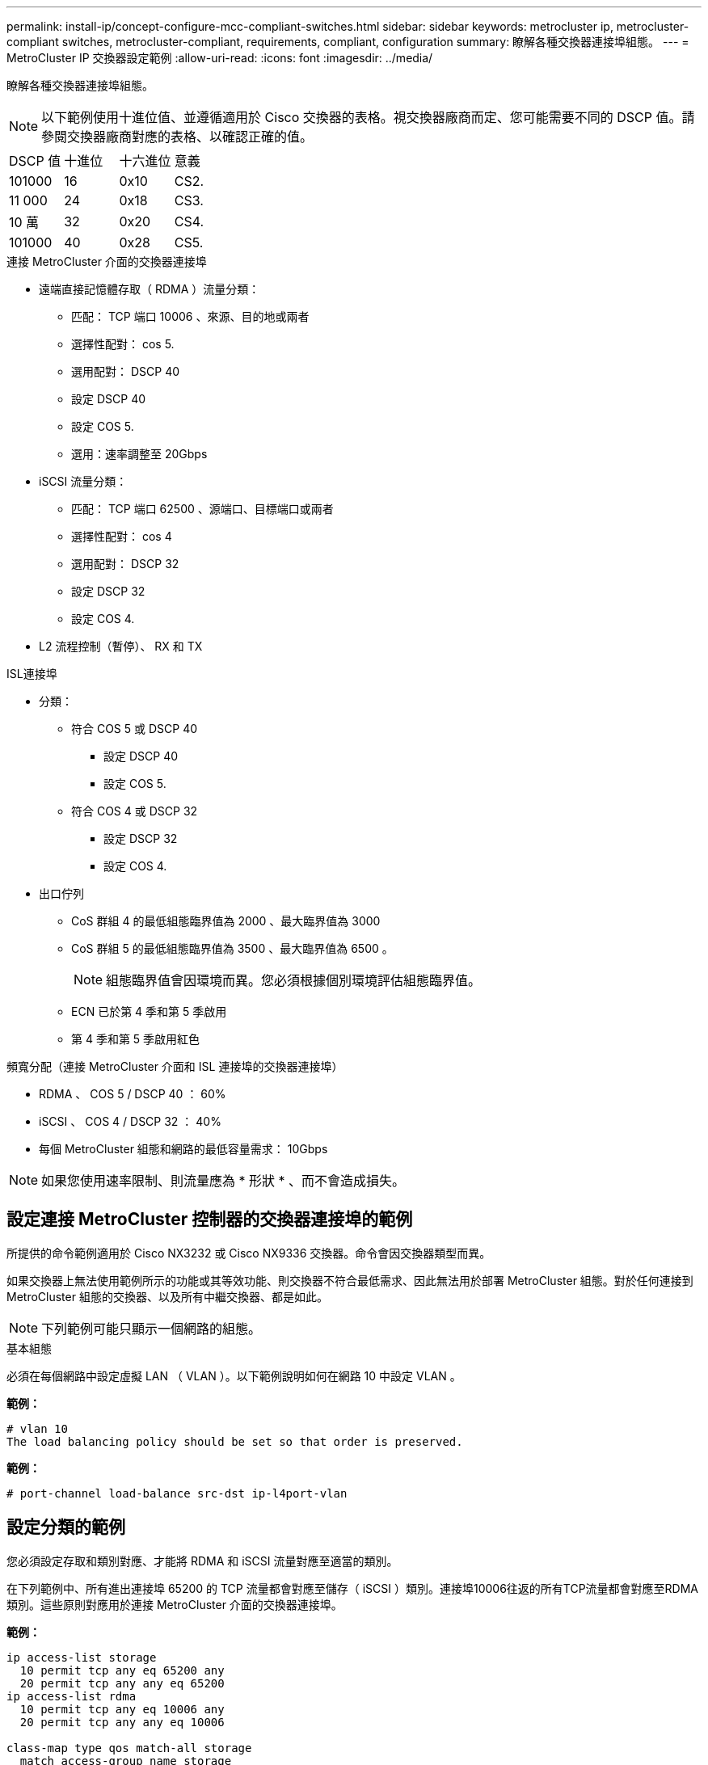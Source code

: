 ---
permalink: install-ip/concept-configure-mcc-compliant-switches.html 
sidebar: sidebar 
keywords: metrocluster ip, metrocluster-compliant switches, metrocluster-compliant, requirements, compliant, configuration 
summary: 瞭解各種交換器連接埠組態。 
---
= MetroCluster IP 交換器設定範例
:allow-uri-read: 
:icons: font
:imagesdir: ../media/


[role="lead"]
瞭解各種交換器連接埠組態。


NOTE: 以下範例使用十進位值、並遵循適用於 Cisco 交換器的表格。視交換器廠商而定、您可能需要不同的 DSCP 值。請參閱交換器廠商對應的表格、以確認正確的值。

|===


| DSCP 值 | 十進位 | 十六進位 | 意義 


 a| 
101000
 a| 
16
 a| 
0x10
 a| 
CS2.



 a| 
11 000
 a| 
24
 a| 
0x18
 a| 
CS3.



 a| 
10 萬
 a| 
32
 a| 
0x20
 a| 
CS4.



 a| 
101000
 a| 
40
 a| 
0x28
 a| 
CS5.

|===
.連接 MetroCluster 介面的交換器連接埠
* 遠端直接記憶體存取（ RDMA ）流量分類：
+
** 匹配： TCP 端口 10006 、來源、目的地或兩者
** 選擇性配對： cos 5.
** 選用配對： DSCP 40
** 設定 DSCP 40
** 設定 COS 5.
** 選用：速率調整至 20Gbps


* iSCSI 流量分類：
+
** 匹配： TCP 端口 62500 、源端口、目標端口或兩者
** 選擇性配對： cos 4
** 選用配對： DSCP 32
** 設定 DSCP 32
** 設定 COS 4.


* L2 流程控制（暫停）、 RX 和 TX


.ISL連接埠
* 分類：
+
** 符合 COS 5 或 DSCP 40
+
*** 設定 DSCP 40
*** 設定 COS 5.


** 符合 COS 4 或 DSCP 32
+
*** 設定 DSCP 32
*** 設定 COS 4.




* 出口佇列
+
** CoS 群組 4 的最低組態臨界值為 2000 、最大臨界值為 3000
** CoS 群組 5 的最低組態臨界值為 3500 、最大臨界值為 6500 。
+

NOTE: 組態臨界值會因環境而異。您必須根據個別環境評估組態臨界值。

** ECN 已於第 4 季和第 5 季啟用
** 第 4 季和第 5 季啟用紅色




.頻寬分配（連接 MetroCluster 介面和 ISL 連接埠的交換器連接埠）
* RDMA 、 COS 5 / DSCP 40 ： 60%
* iSCSI 、 COS 4 / DSCP 32 ： 40%
* 每個 MetroCluster 組態和網路的最低容量需求： 10Gbps



NOTE: 如果您使用速率限制、則流量應為 * 形狀 * 、而不會造成損失。



== 設定連接 MetroCluster 控制器的交換器連接埠的範例

所提供的命令範例適用於 Cisco NX3232 或 Cisco NX9336 交換器。命令會因交換器類型而異。

如果交換器上無法使用範例所示的功能或其等效功能、則交換器不符合最低需求、因此無法用於部署 MetroCluster 組態。對於任何連接到 MetroCluster 組態的交換器、以及所有中繼交換器、都是如此。


NOTE: 下列範例可能只顯示一個網路的組態。

.基本組態
必須在每個網路中設定虛擬 LAN （ VLAN ）。以下範例說明如何在網路 10 中設定 VLAN 。

*範例：*

[listing]
----
# vlan 10
The load balancing policy should be set so that order is preserved.
----
*範例：*

[listing]
----
# port-channel load-balance src-dst ip-l4port-vlan
----


== 設定分類的範例

您必須設定存取和類別對應、才能將 RDMA 和 iSCSI 流量對應至適當的類別。

在下列範例中、所有進出連接埠 65200 的 TCP 流量都會對應至儲存（ iSCSI ）類別。連接埠10006往返的所有TCP流量都會對應至RDMA類別。這些原則對應用於連接 MetroCluster 介面的交換器連接埠。

*範例：*

[listing]
----
ip access-list storage
  10 permit tcp any eq 65200 any
  20 permit tcp any any eq 65200
ip access-list rdma
  10 permit tcp any eq 10006 any
  20 permit tcp any any eq 10006

class-map type qos match-all storage
  match access-group name storage
class-map type qos match-all rdma
match access-group name rdma
----
您必須設定入口原則。入口原則會將流量對應至不同的 COS 群組。在此範例中、RDMA流量會對應至COOS群組5、iSCSI流量則對應至COOS群組4。入口原則用於連接 MetroCluster 介面的交換器連接埠、以及傳輸 MetroCluster 流量的 ISL 連接埠。

*範例：*

[listing]
----
policy-map type qos MetroClusterIP_Node_Ingress
class rdma
  set dscp 40
  set cos 5
  set qos-group 5
class storage
  set dscp 32
  set cos 4
  set qos-group 4
----
NetApp 建議您在連接 MetroCluster 介面的交換器連接埠上調整流量、如下例所示：

*範例：*

[listing]
----
policy-map type queuing MetroClusterIP_Node_Egress
class type queuing c-out-8q-q7
  priority level 1
class type queuing c-out-8q-q6
  priority level 2
class type queuing c-out-8q-q5
  priority level 3
  shape min 0 gbps max 20 gbps
class type queuing c-out-8q-q4
  priority level 4
class type queuing c-out-8q-q3
  priority level 5
class type queuing c-out-8q-q2
  priority level 6
class type queuing c-out-8q-q1
  priority level 7
class type queuing c-out-8q-q-default
  bandwidth remaining percent 100
  random-detect threshold burst-optimized ecn
----


== 設定節點連接埠的範例

您可能需要在中斷連線模式中設定節點連接埠。在下列範例中、連接埠 25 和 26 設定為 4 x 25Gbps 中斷模式。

*範例：*

[listing]
----
interface breakout module 1 port 25-26 map 25g-4x
----
您可能需要設定MetroCluster 介面連接埠速度。以下範例說明如何將速度設定為 * 自動 * 或 40Gbps 模式：

*範例：*

[listing]
----
	speed auto

	speed 40000
----
以下範例顯示設定為連接 MetroCluster 介面的交換器連接埠。它是 VLAN 10 中的存取模式連接埠、 MTU 為 9216 、並以原生速度運作。它已啟用對稱（傳送和接收）流程控制（暫停）、並已指派 MetroCluster 入口和出口原則。

*範例：*

[listing]
----
interface eth1/9
description MetroCluster-IP Node Port
speed auto
switchport access vlan 10
spanning-tree port type edge
spanning-tree bpduguard enable
mtu 9216
flowcontrol receive on
flowcontrol send on
service-policy type qos input MetroClusterIP_Node_Ingress
service-policy type queuing output MetroClusterIP_Node_Egress
no shutdown
----
在 25Gbps 連接埠上、您可能需要將轉送錯誤修正（ FEC ）設定設為「關閉」、如下例所示。

*範例：*

[listing]
----
fec off
----


== 整個網路中 ISL 連接埠的組態範例

MetroCluster 相容的交換器被視為中間交換器、即使直接連接 MetroCluster 介面也一樣。在 MetroCluster 相容交換器上傳輸 MetroCluster 流量的 ISL 連接埠必須與中繼交換器上的 ISL 連接埠相同設定。請參閱 link:concept-considerations-layer-2-layer-3.html#required-settings-for-intermediate-switches["中繼交換器上的必要設定"] 以取得指引和範例。


NOTE: 連接 MetroCluster 介面的交換器連接埠和傳輸 MetroCluster 流量的 ISL 的部分原則對應相同。您可以針對這兩種連接埠使用方式使用相同的原則對應。
